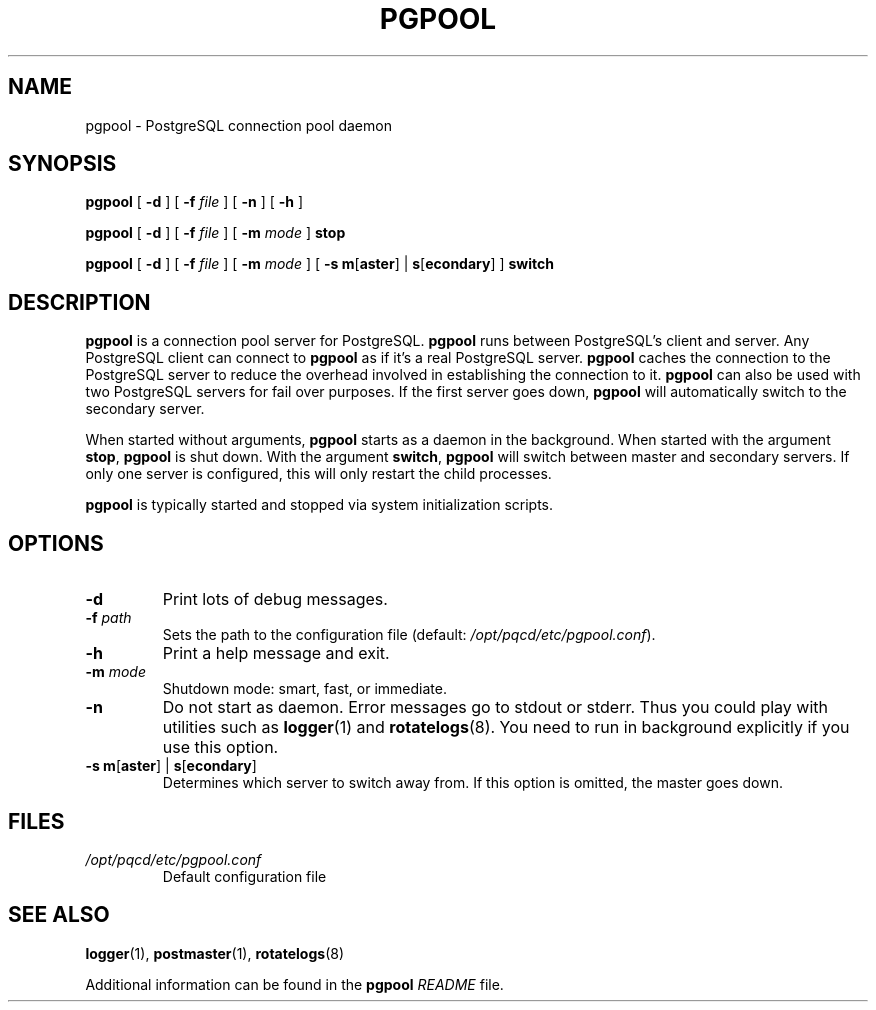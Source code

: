 .\" Copyright 2004-2007 by PgPool Global Development Group
.\" This man page is subject to the same license as the rest of pgpool.
.\"
.TH PGPOOL 8 "27 Jan 2006"
.\" Please adjust this date whenever revising the manpage.
.SH NAME
pgpool \- PostgreSQL connection pool daemon
.SH SYNOPSIS
\fBpgpool\fR [ \fB\-d\fR ] [ \fB\-f\fR \fIfile\fR ] [ \fB\-n\fR ] [ \fB\-h\fR ]
.LP
\fBpgpool\fR [ \fB\-d\fR ] [ \fB\-f\fR \fIfile\fR ] [ \fB\-m\fR \fImode\fR ] \fBstop\fR
.LP
\fBpgpool\fR [ \fB\-d\fR ] [ \fB\-f\fR \fIfile\fR ] [ \fB\-m\fR \fImode\fR ] [ \fB-s\fR \fBm\fR[\fBaster\fR] | \fBs\fR[\fBecondary\fR] ] \fBswitch\fR
.SH DESCRIPTION
\fBpgpool\fR is a connection pool server for PostgreSQL.
\fBpgpool\fR runs between PostgreSQL's client and server.
Any PostgreSQL client can connect to \fBpgpool\fR as if it's a real PostgreSQL server.
\fBpgpool\fR caches the connection to the PostgreSQL server to reduce the overhead
involved in establishing the connection to it.  \fBpgpool\fR can also be
used with two PostgreSQL servers for fail over purposes.  If the first
server goes down, \fBpgpool\fR will automatically switch to the secondary server.
.P
When started without arguments, \fBpgpool\fR starts as a daemon in the background.
When started with the argument \fBstop\fR, \fBpgpool\fR is shut down.
With the argument \fBswitch\fR, \fBpgpool\fR will switch between master
and secondary servers.  If only one server is configured, this will only
restart the child processes.
.P
\fBpgpool\fR is typically started and stopped via system initialization scripts.
.SH OPTIONS
.TP
\fB\-d\fR
Print lots of debug messages.
.TP
\fB\-f\fR \fIpath\fR
Sets the path to the configuration file (default: \fI/opt/pqcd/etc/pgpool.conf\fR).
.TP
\fB\-h\fR
Print a help message and exit.
.TP
\fB\-m\fR \fImode\fR
Shutdown mode: smart, fast, or immediate.
.TP
\fB\-n\fR
Do not start as daemon.  Error messages go to stdout or stderr.  Thus
you could play with utilities such as \fBlogger\fR(1) and
\fBrotatelogs\fR(8).
You need to run in background explicitly if you use this option.
.TP
\fB-s\fR \fBm\fR[\fBaster\fR] | \fBs\fR[\fBecondary\fR]
Determines which server to switch away from.  If this option is omitted,
the master goes down.
.SH FILES
.TP
\fI/opt/pqcd/etc/pgpool.conf\fR
Default configuration file
.SH SEE ALSO
.BR logger (1),
.BR postmaster (1),
.BR rotatelogs (8)
.PP
Additional information can be found in the \fBpgpool\fR \fIREADME\fR file.

